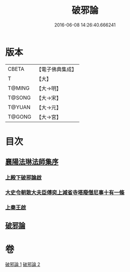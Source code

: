 #+TITLE: 破邪論 
#+DATE: 2016-06-08 14:26:40.666241

* 版本
 |     CBETA|【電子佛典集成】|
 |         T|【大】     |
 |    T@MING|【大→明】   |
 |    T@SONG|【大→宋】   |
 |    T@YUAN|【大→元】   |
 |    T@GONG|【大→宮】   |

* 目次
** [[file:KR6r0142_001.txt::001-0474c16][襄陽法琳法師集序]]
*** [[file:KR6r0142_001.txt::001-0475a28][上殿下破邪論啟]]
*** [[file:KR6r0142_001.txt::001-0475c1][大史令朝散大夫臣傅奕上減省寺塔廢僧尼事十有一條]]
*** [[file:KR6r0142_001.txt::001-0476b6][上秦王啟]]
** [[file:KR6r0142_001.txt::001-0477b8][破邪論]]

* 卷
[[file:KR6r0142_001.txt][破邪論 1]]
[[file:KR6r0142_002.txt][破邪論 2]]

